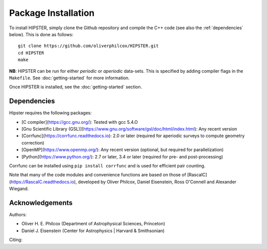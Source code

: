 Package Installation
=====================

To install HIPSTER, simply clone the Github repository and compile the C++ code (see also the :ref:`dependencies` below). This is done as follows::

    git clone https://github.com/oliverphilcox/HIPSTER.git
    cd HIPSTER
    make

**NB**: HIPSTER can be run for either *periodic* or *aperiodic* data-sets. This is specified by adding compiler flags in the ``Makefile``. See :doc:`getting-started` for more information.

.. todo:: add links here 
    
Once HIPSTER is installed, see the :doc:`getting-started` section.

.. _dependencies:

Dependencies 
-------------

Hipster requires the following packages:

- [C compiler](https://gcc.gnu.org/): Tested with gcc 5.4.O
- [Gnu Scientific Library (GSL)](https://www.gnu.org/software/gsl/doc/html/index.html): Any recent version
- [Corrfunc](https://corrfunc.readthedocs.io): 2.0 or later (required for aperiodic surveys to compute geometry correction)
- [OpenMP](https://www.openmp.org/): Any recent version (optional, but required for parallelization)
- [Python](https://www.python.org/): 2.7 or later, 3.4 or later (required for pre- and post-processing)

Corrfunc can be installed using ``pip install corrfunc`` and is used for efficient pair counting.

Note that many of the code modules and convenience functions are based on those of [RascalC](https://RascalC.readthedocs.io), developed by Oliver Philcox, Daniel Eisenstein, Ross O'Connell and Alexander Wiegand.

Acknowledgements
-----------------

Authors:

- Oliver H. E. Philcox (Department of Astrophysical Sciences, Princeton)
- Daniel J. Eisenstein (Center for Astrophysics | Harvard & Smithsonian)

Citing:

.. todo:: add citing!!
